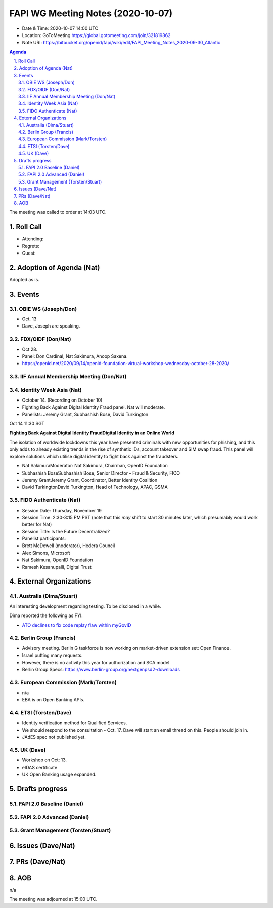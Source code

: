 ============================================
FAPI WG Meeting Notes (2020-10-07) 
============================================
* Date & Time: 2020-10-07 14:00 UTC
* Location: GoToMeeting https://global.gotomeeting.com/join/321819862
* Note URI: https://bitbucket.org/openid/fapi/wiki/edit/FAPI_Meeting_Notes_2020-09-30_Atlantic

.. sectnum:: 
   :suffix: .

.. contents:: Agenda

The meeting was called to order at 14:03 UTC. 

Roll Call 
===========
* Attending:


* Regrets: 
* Guest: 

Adoption of Agenda (Nat)
===========================
Adopted as is. 


Events 
======================
OBIE WS (Joseph/Don)
---------------------
* Oct. 13 
* Dave, Joseph are speaking. 

FDX/OIDF (Don/Nat)
---------------------
* Oct 28. 
* Panel: Don Cardinal, Nat Sakimura, Anoop Saxena. 
* https://openid.net/2020/09/14/openid-foundation-virtual-workshop-wednesday-october-28-2020/

IIF Annual Membership Meeting (Don/Nat)
----------------------------------------


Identity Week Asia (Nat)
-------------------------
* October 14. (Recording on October 10)
* Fighting Back Against Digital Identity Fraud panel. Nat will moderate. 
* Panelists: Jeremy Grant, Subhashish Bose, David Turkington

Oct 14 11:30 SGT

**Fighting Back Against Digital Identity FraudDigital Identity in an Online World**

The isolation of worldwide lockdowns this year have presented criminals with new opportunities for phishing, and this only adds to already existing trends in the rise of synthetic IDs, account takeover and SIM swap fraud. This panel will explore solutions which utilise digital identity to fight back against the fraudsters.

* Nat SakimuraModerator: Nat Sakimura, Chairman, OpenID Foundation
* Subhashish BoseSubhashish Bose, Senior Director – Fraud & Security, FICO
* Jeremy GrantJeremy Grant, Coordinator, Better Identity Coalition
* David TurkingtonDavid Turkington, Head of Technology, APAC, GSMA

FIDO Authenticate (Nat)
------------------------
* Session Date: Thursday, November 19
* Session Time: 2:30-3:15 PM PST (note that this *may* shift to start 30 minutes later, which presumably would work better for Nat)
* Session Title: Is the Future Decentralized?
* Panelist participants:
* Brett McDowell (moderator), Hedera Council
* Alex Simons, Microsoft
* Nat Sakimura, OpenID Foundation
* Ramesh Kesanupalli, Digital Trust


External Organizations
========================
Australia (Dima/Stuart)
------------------------
An interesting development regarding testing. To be disclosed in a while. 

Dima reported the following as FYI. 

* `ATO declines to fix code replay flaw within myGovID <https://www.zdnet.com/article/ato-declines-to-fix-code-replay-flaw-within-mygovid/>`_

Berlin Group (Francis)
------------------------
* Advisory meeting. Berlin G taskforce is now working on market-driven extension set: Open Finance. 
* Israel putting many requests. 
* However, there is no activity this year for authorization and SCA model. 
* Berlin Group Specs: https://www.berlin-group.org/nextgenpsd2-downloads


European Commission (Mark/Torsten)
------------------------------------
* n/a
* EBA is on Open Banking APIs. 

ETSI (Torsten/Dave)
---------------------
* Identity verification method for Qualified Services. 
* We should respond to the consultation - Oct. 17. Dave will start an email thread on this. People should join in. 
* JAdES spec not published yet. 

UK (Dave)
---------------------
* Workshop on Oct: 13. 
* eIDAS certificate 
* UK Open Banking usage expanded. 

Drafts progress
=================
FAPI 2.0 Baseline (Daniel)
---------------------------

FAPI 2.0 Advanced (Daniel)
---------------------------

Grant Management (Torsten/Stuart)
------------------------------------

Issues (Dave/Nat)
=====================


PRs (Dave/Nat)
=====================

AOB
==========================
n/a

The meeting was adjourned at 15:00 UTC.